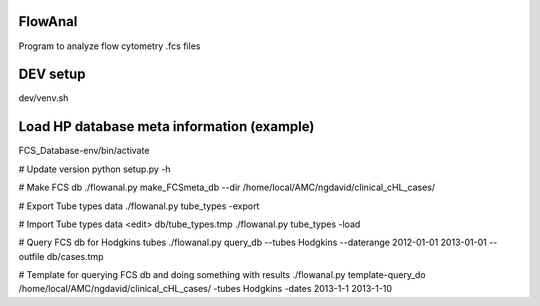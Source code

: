 FlowAnal
============

Program to analyze flow cytometry .fcs files


DEV setup
============
dev/venv.sh

Load HP database meta information (example)
==========
FCS_Database-env/bin/activate

# Update version
python setup.py -h

# Make FCS db
./flowanal.py make_FCSmeta_db --dir /home/local/AMC/ngdavid/clinical_cHL_cases/

# Export Tube types data
./flowanal.py tube_types -export

# Import Tube types data
<edit> db/tube_types.tmp
./flowanal.py tube_types -load

# Query FCS db for Hodgkins tubes
./flowanal.py query_db --tubes Hodgkins --daterange 2012-01-01 2013-01-01 --outfile db/cases.tmp

# Template for querying FCS db and doing something with results
./flowanal.py template-query_do /home/local/AMC/ngdavid/clinical_cHL_cases/ -tubes Hodgkins -dates 2013-1-1 2013-1-10


